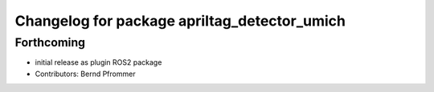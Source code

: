 ^^^^^^^^^^^^^^^^^^^^^^^^^^^^^^^^^^^^^^^^^^^^^
Changelog for package apriltag_detector_umich
^^^^^^^^^^^^^^^^^^^^^^^^^^^^^^^^^^^^^^^^^^^^^

Forthcoming
-----------
* initial release as plugin ROS2 package
* Contributors: Bernd Pfrommer

